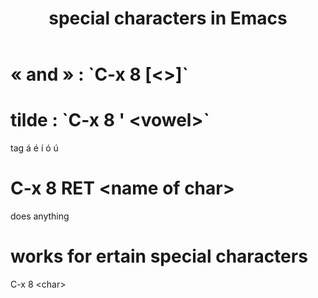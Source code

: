 :PROPERTIES:
:ID:       8618f3f0-b5ba-47b2-acb2-82bd9244ad93
:END:
#+title: special characters in Emacs
* « and » : `C-x 8 [<>]`
* tilde : `C-x 8 ' <vowel>`
  tag á é í ó ú
* C-x 8 RET <name of char>
  does anything
* works for ertain special characters
  C-x 8 <char>
